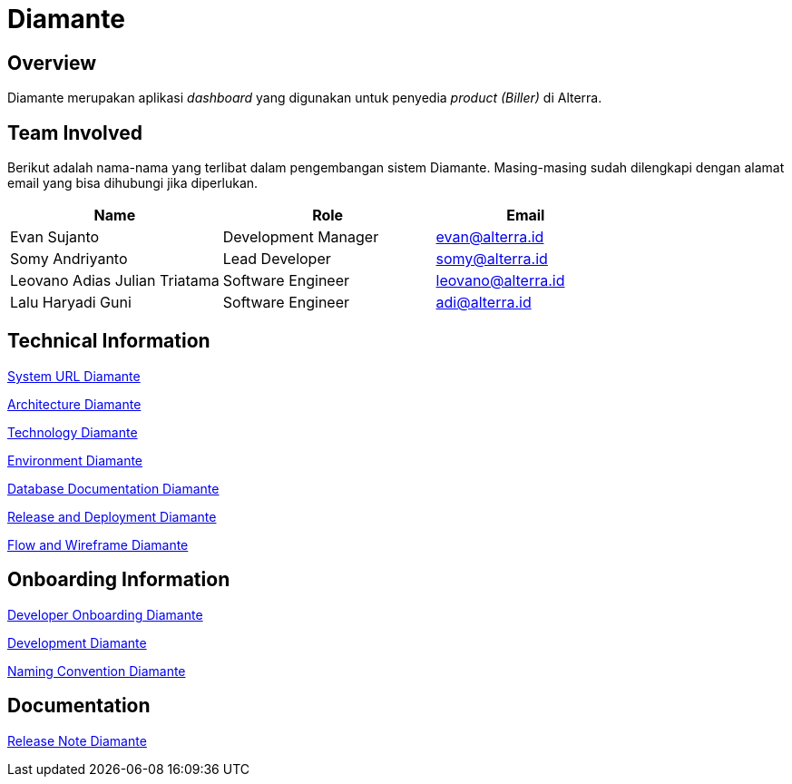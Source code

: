 = Diamante
:keywords: sti, bpa-support, diamante

== Overview

Diamante merupakan aplikasi _dashboard_ yang digunakan untuk penyedia _product (Biller)_ di Alterra.

== Team Involved

Berikut adalah nama-nama yang terlibat dalam pengembangan sistem Diamante. Masing-masing sudah dilengkapi dengan alamat email yang bisa dihubungi jika diperlukan.

[cols="35%,35%,30%",frame=all, grid=all]
|===
^.^h| *Name*
^.^h| *Role*
^.^h| *Email*

| Evan Sujanto
| Development Manager
| evan@alterra.id

| Somy Andriyanto
| Lead Developer
| somy@alterra.id

| Leovano Adias Julian Triatama
| Software Engineer
| leovano@alterra.id

| Lalu Haryadi Guni
| Software Engineer
| adi@alterra.id
|===

== Technical Information

<<./url-diamante.adoc#, System URL Diamante>>

<<./architecture-diamante.adoc#, Architecture Diamante>>

<<./technology-diamante.adoc#, Technology Diamante>>

<<./environment-diamante.adoc#, Environment Diamante>>

<<./database-diamante.adoc#, Database Documentation Diamante>>

<<./release-deploy-diamante.adoc#, Release and Deployment Diamante>>

<<./flow-wire-diamante.adoc#, Flow and Wireframe Diamante>>

== Onboarding Information

<<./dev-onboarding-diamante.adoc#, Developer Onboarding Diamante>>

<<./development-diamante.adoc#, Development Diamante>>

<<./naming-convention-diamante.adoc#, Naming Convention Diamante>>

== Documentation

<<./release-note-diamante.adoc#, Release Note Diamante>>

